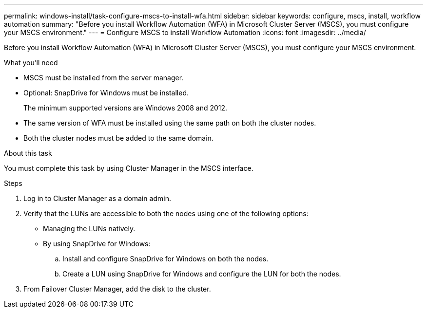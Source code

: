 ---
permalink: windows-install/task-configure-mscs-to-install-wfa.html
sidebar: sidebar
keywords: configure, mscs, install, workflow automation
summary: "Before you install Workflow Automation (WFA) in Microsoft Cluster Server (MSCS), you must configure your MSCS environment."
---
= Configure MSCS to install Workflow Automation
:icons: font
:imagesdir: ../media/

[.lead]
Before you install Workflow Automation (WFA) in Microsoft Cluster Server (MSCS), you must configure your MSCS environment.

.What you'll need

* MSCS must be installed from the server manager.
* Optional: SnapDrive for Windows must be installed.
+
The minimum supported versions are Windows 2008 and 2012.

* The same version of WFA must be installed using the same path on both the cluster nodes.
* Both the cluster nodes must be added to the same domain.

.About this task

You must complete this task by using Cluster Manager in the MSCS interface.

.Steps
. Log in to Cluster Manager as a domain admin.
. Verify that the LUNs are accessible to both the nodes using one of the following options:
 ** Managing the LUNs natively.
 ** By using SnapDrive for Windows:
  .. Install and configure SnapDrive for Windows on both the nodes.
  .. Create a LUN using SnapDrive for Windows and configure the LUN for both the nodes.
. From Failover Cluster Manager, add the disk to the cluster.
